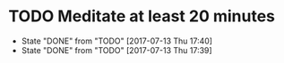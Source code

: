 #+BRAIN_PARENTS: Quareia

* TODO Meditate at least 20 minutes
  DEADLINE: <2017-07-12 Wed +1d>
  :PROPERTIES:
  :LAST_REPEAT: [2017-07-13 Thu 17:40]
  :END:
  - State "DONE"       from "TODO"       [2017-07-13 Thu 17:40]
  - State "DONE"       from "TODO"       [2017-07-13 Thu 17:39]
